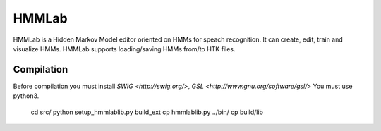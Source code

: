 HMMLab
======

HMMLab is a Hidden Markov Model editor oriented on HMMs for speach recognition. It can create, edit, train and visualize HMMs. HMMLab supports loading/saving HMMs from/to HTK files.

Compilation
-----------

Before compilation you must install `SWIG <http://swig.org/>`, `GSL <http://www.gnu.org/software/gsl/>`
You must use python3.

  cd src/
  python setup_hmmlablib.py build_ext
  cp hmmlablib.py ../bin/
  cp build/lib
